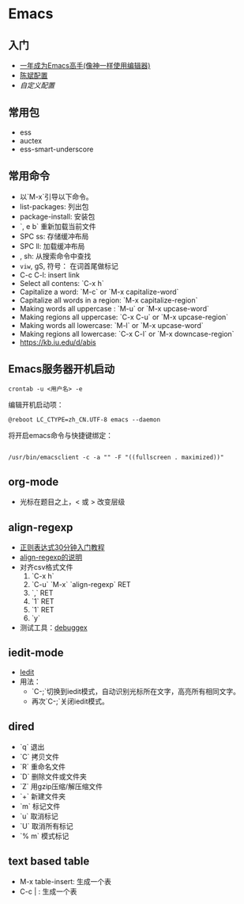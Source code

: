 * Emacs
** 入门
     - [[https://github.com/redguardtoo/mastering-emacs-in-one-year-guide/blob/master/guide-zh.org][一年成为Emacs高手(像神一样使用编辑器)]]
     - [[https://github.com/redguardtoo/emacs.d][陈斌配置]]
     - [[custom.el][自定义配置]]

 #+BEGIN_ASCII bash 
 cd ~; git clone https://github.com/redguardtoo/emacs.d.git .emacs.d
 mv custom.el .custom.el
 #+END_ASCII

** 常用包
    - ess
    - auctex
    - ess-smart-underscore

** 常用命令 
    - 以`M-x`引导以下命令。
    - list-packages: 列出包
    - package-install: 安装包
    - `, e b` 重新加载当前文件
    - SPC ss: 存储缓冲布局
    - SPC ll: 加载缓冲布局
    - , sh: 从搜索命令中查找
    - =viw=, gS, 符号： 在词首尾做标记
    - C-c C-l: insert link
    - Select all contens: `C-x h`
    - Capitalize a word: `M-c` or `M-x capitalize-word`
    - Capitalize all words in a region: `M-x capitalize-region`
    - Making words all uppercase : `M-u` or `M-x upcase-word`
    - Making regions all uppercase: `C-x C-u` or `M-x upcase-region`
    - Making words all lowercase: `M-l` or `M-x upcase-word`
    - Making regions all lowercase: `C-x C-l` or `M-x downcase-region`
    - https://kb.iu.edu/d/abis

**  Emacs服务器开机启动

 #+BEGIN_EXAMPLE
 crontab -u <用户名> -e
 #+END_EXAMPLE

 编辑开机启动项：
 #+BEGIN_EXAMPLE
 @reboot LC_CTYPE=zh_CN.UTF-8 emacs --daemon
 #+END_EXAMPLE
 将开启emacs命令与快捷键绑定：
 #+BEGIN_EXAMPLE

 /usr/bin/emacsclient -c -a "" -F "((fullscreen . maximized))"
 #+END_EXAMPLE

      
** org-mode
    - 光标在题目之上，<  或 >  改变层级
** align-regexp
    - [[https://deerchao.net/tutorials/regex/regex.htm][正则表达式30分钟入门教程]]
    - [[https://emacs-china.org/t/align-regexp/2159][align-regexp的说明]]
    - 对齐csv格式文件
      1. `C-x h`
      2. `C-u` `M-x` `align-regexp` RET
      3. `\w\(\),` RET
      4. `1` RET
      5. `1` RET
      6. `y`
    - 测试工具：[[https://www.debuggex.com/][debuggex]]

** iedit-mode
    - [[https://www.emacswiki.org/emacs/Iedity][Iedit]]
    - 用法：
      + `C-;`切换到iedit模式，自动识别光标所在文字，高亮所有相同文字。
      + 再次`C-;`关闭iedit模式。

** dired
   - `q` 退出
   - `C` 拷贝文件
   - `R` 重命名文件
   - `D` 删除文件或文件夹
   - `Z` 用gzip压缩/解压缩文件
   - `+` 新建文件夹
   - `m` 标记文件
   - `u` 取消标记
   - `U` 取消所有标记
   - `% m` 模式标记
** text based table

   - M-x table-insert: 生成一个表
   - C-c | : 生成一个表
